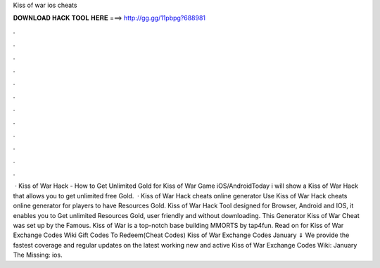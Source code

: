 Kiss of war ios cheats

𝐃𝐎𝐖𝐍𝐋𝐎𝐀𝐃 𝐇𝐀𝐂𝐊 𝐓𝐎𝐎𝐋 𝐇𝐄𝐑𝐄 ===> http://gg.gg/11pbpg?688981

.

.

.

.

.

.

.

.

.

.

.

.

 · Kiss of War Hack - How to Get Unlimited Gold for Kiss of War Game iOS/AndroidToday i will show a Kiss of War Hack that allows you to get unlimited free Gold.  · Kiss of War Hack cheats online generator Use Kiss of War Hack cheats online generator for players to have Resources Gold. Kiss of War Hack Tool designed for Browser, Android and IOS, it enables you to Get unlimited Resources Gold, user friendly and without downloading. This Generator Kiss of War Cheat was set up by the Famous. Kiss of War is a top-notch base building MMORTS by tap4fun. Read on for Kiss of War Exchange Codes Wiki Gift Codes To Redeem(Cheat Codes) Kiss of War Exchange Codes January ⇓ We provide the fastest coverage and regular updates on the latest working new and active Kiss of War Exchange Codes Wiki: January The Missing: ios.